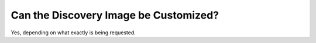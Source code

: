 .. index::
	pair: Customization; Discovery Image

.. _faq_discovery_image:

Can the Discovery Image be Customized?
======================================

Yes, depending on what exactly is being requested.
